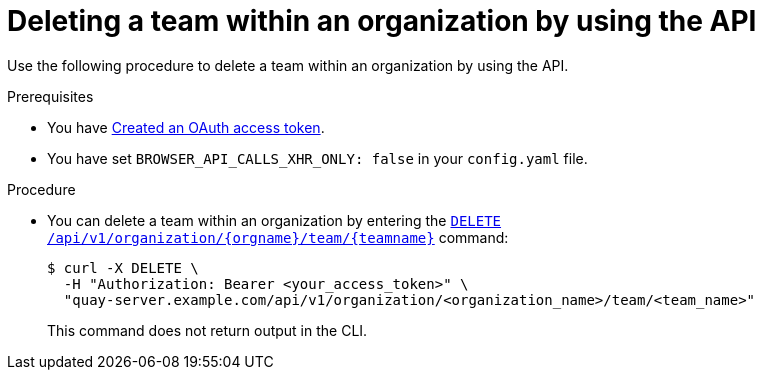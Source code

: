 // module included in the following assemblies:

// * use_quay/master.adoc
// * quay_io/master.adoc

:_content-type: PROCEDURE
[id="deleting-team-within-organization-api"]
= Deleting a team within an organization by using the API

Use the following procedure to delete a team within an organization by using the API.

.Prerequisites

* You have link:https://access.redhat.com/documentation/en-us/red_hat_quay/3/html-single/red_hat_quay_api_guide/index#creating-oauth-access-token[Created an OAuth access token].
* You have set `BROWSER_API_CALLS_XHR_ONLY: false` in your `config.yaml` file.

.Procedure

* You can delete a team within an organization by entering the link:https://docs.redhat.com/en/documentation/red_hat_quay/3/html-single/red_hat_quay_api_guide/index#deleteorganizationteam[`DELETE /api/v1/organization/{orgname}/team/{teamname}`] command:
+
[source,terminal]
----
$ curl -X DELETE \
  -H "Authorization: Bearer <your_access_token>" \
  "quay-server.example.com/api/v1/organization/<organization_name>/team/<team_name>"
----
+
This command does not return output in the CLI. 